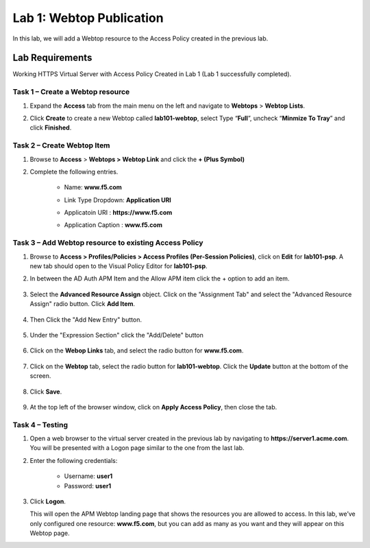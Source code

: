 Lab 1: Webtop Publication
============================================

In this lab, we will add a Webtop resource to the Access Policy
created in the previous lab.

Lab Requirements
----------------

Working HTTPS Virtual Server with Access Policy Created in Lab 1 (Lab 1 successfully completed).


Task 1 – Create a Webtop resource
~~~~~~~~~~~~~~~~~~~~~~~~~~~~~~~

#. Expand the **Access** tab from the main menu on the left and navigate
   to **Webtops** > **Webtop Lists**.

#. Click **Create** to create a new Webtop called **lab101-webtop**,
   select Type “\ **Full**\ ”, uncheck “\ **Minmize To Tray**\ ” and
   click **Finished**.

	|image22|



Task 2 – Create Webtop Item
~~~~~~~~~~~~~~~~~~~~~~~~~~~~~~~~~~~~~~~~~~~~~~~~~~~~~
#. Browse to **Access** > **Webtops >** **Webtop Link** and click the **+ (Plus Symbol)**

#. Complete the following entries.

      - Name: **www.f5.com**
      - Link Type Dropdown: **Application URI**
      - Applicatoin URI : **https://www.f5.com**
      - Application Caption : **www.f5.com**

	|image23|


Task 3 – Add Webtop resource to existing Access Policy
~~~~~~~~~~~~~~~~~~~~~~~~~~~~~~~~~~~~~~~~~~~~~~~~~~~~

#. Browse to **Access > Profiles/Policies > Access Profiles
   (Per-Session Policies)**, click on **Edit** for **lab101-psp**. A
   new tab should open to the Visual Policy Editor for **lab101-psp**.


#. In between the AD Auth APM Item and the Allow APM item click the + option to add an item.
   
	|image24|

#. Select the **Advanced Resource Assign** object. Click on the "Assignment Tab" and select the "Advanced Resource Assign"
   radio button. Click **Add Item**.

	|image25|

#. Then Click the "Add New Entry" button. 

	|image26|


#. Under the "Expression Section" click the "Add/Delete" button

	|image27|

#. Click on the **Webop Links** tab, and select the radio button for **www.f5.com**.

	|image28|
#. Click on the **Webtop** tab, select the radio button for **lab101-webtop**. Click the **Update** button at the bottom of the screen.

	|image29|


#. Click **Save**.

	|image30|

#. | At the top left of the browser window, click on **Apply Access
     Policy**, then close the tab.


Task 4 – Testing
~~~~~~~~~~~~~~

#. Open a web browser to the virtual server created in the previous lab
   by navigating to **https://server1.acme.com**. You will be presented
   with a Logon page similar to the one from the last lab.

#. Enter the following credentials:

	- Username: **user1**
	- Password: **user1**
	
	|image31|

#. Click **Logon**.

   This will open the APM Webtop landing page that shows the resources you
   are allowed to access. In this lab, we’ve only configured one resource: 
   **www.f5.com**, but you can add as many as you want and they will
   appear on this Webtop page.

   |image32|

.. |image22| image:: media/022.png
.. |image23| image:: media/023.png
.. |image24| image:: media/024.png
.. |image25| image:: media/025.png
.. |image26| image:: media/026.png
.. |image27| image:: media/027.png
.. |image28| image:: media/028.png
.. |image29| image:: media/029.png
.. |image30| image:: media/030.png
.. |image31| image:: media/031.png
.. |image32| image:: media/032.png


